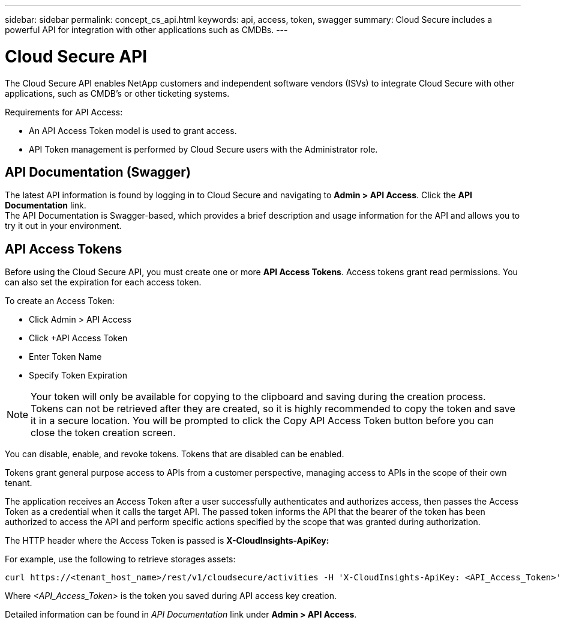 ---
sidebar: sidebar
permalink: concept_cs_api.html
keywords: api, access, token, swagger  
summary: Cloud Secure includes a powerful API for integration with other applications such as CMDBs.
---

= Cloud Secure API

:hardbreaks:
:nofooter:
:icons: font
:linkattrs:
:imagesdir: ./media/

[.lead]
The Cloud Secure API enables NetApp customers and independent software vendors (ISVs) to integrate Cloud Secure with other applications, such as CMDB’s or other ticketing systems.

Requirements for API Access:

*	An API Access Token model is used to grant access.
*	API Token management is performed by Cloud Secure users with the Administrator role.


== API Documentation (Swagger)
The latest API information is found by logging in to Cloud Secure and navigating to *Admin > API Access*. Click the *API Documentation* link.
The API Documentation is Swagger-based, which provides a brief description and usage information for the API and allows you to try it out in your environment.

== API Access Tokens
Before using the Cloud Secure API, you must create one or more *API Access Tokens*. Access tokens grant read permissions. You can also set the expiration for each access token. 

To create an Access Token:

* Click Admin > API Access
*	Click +API Access Token
*	Enter Token Name
*	Specify Token Expiration

NOTE: Your token will only be available for copying to the clipboard and saving during the creation process. Tokens can not be retrieved after they are created, so it is highly recommended to copy the token and save it in a secure location. You will be prompted to click the Copy API Access Token button before you can close the token creation screen.

You can disable, enable, and revoke tokens. Tokens that are disabled can be enabled.

Tokens grant general purpose access to APIs from a customer perspective, managing access to APIs in the scope of their own tenant. 

The application receives an Access Token after a user successfully authenticates and authorizes access, then passes the Access Token as a credential when it calls the target API. The passed token informs the API that the bearer of the token has been authorized to access the API and perform specific actions specified by the scope that was granted during authorization.

The HTTP header where the Access Token is passed is *X-CloudInsights-ApiKey:*

For example, use the following to retrieve storages assets:

 curl https://<tenant_host_name>/rest/v1/cloudsecure/activities -H 'X-CloudInsights-ApiKey: <API_Access_Token>'
 
Where _<API_Access_Token>_ is the token you saved during API access key creation.

Detailed information can be found in _API Documentation_ link under *Admin > API Access*. 


